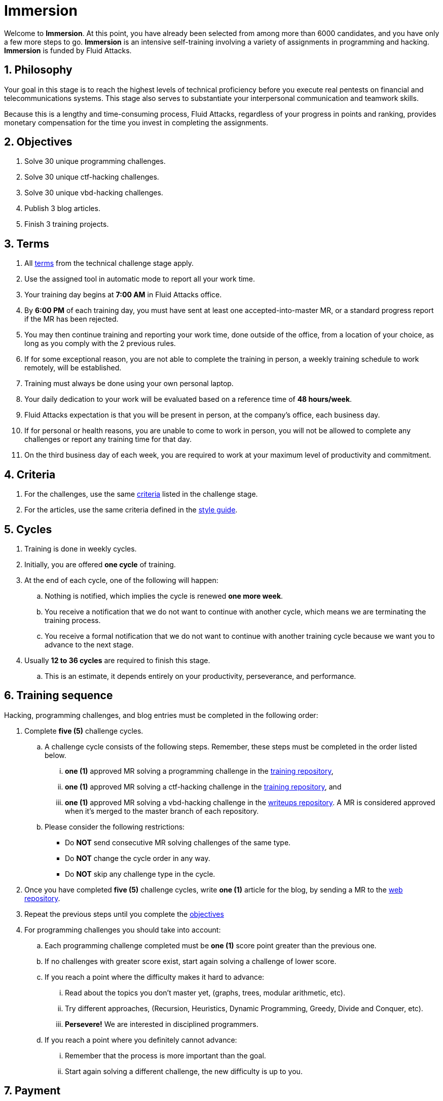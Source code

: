 :slug: careers/immersion/
:category: careers
:description: The main goal of the following page is to inform potential talents and people interested in working with us about our selection process. The immersion stage is a paid training period focused on acquiring the necessary knowledge and skills to solve everyday tasks.
:keywords: Fluid Attacks, Careers, Immersion, Selection, Process, Training
//:toc: yes

= Immersion

Welcome to *Immersion*.
At this point,
you have already been selected from among more than +6000+ candidates,
and you have only a few more steps to go.
*Immersion* is an intensive self-training involving a variety
of assignments in +programming+ and +hacking+.
*Immersion* is funded by +Fluid Attacks+.

== 1. Philosophy

Your goal in this stage is to reach the highest
levels of technical proficiency before you execute real pentests
on financial and telecommunications systems.
This stage also serves to substantiate your interpersonal
communication and teamwork skills.

Because this is a lengthy and time-consuming process,
+Fluid Attacks+,
regardless of your progress in points and ranking,
provides monetary compensation for the time you invest
in completing the assignments.

== 2. Objectives

. Solve +30+ unique +programming+ challenges.
. Solve +30+ unique +ctf-hacking+ challenges.
. Solve +30+ unique +vbd-hacking+ challenges.
. Publish +3+ blog articles.
. Finish +3+ training projects.

== 3. Terms

. All [button]#link:../technical-challenges/#terms[terms]#
from the technical challenge stage apply.
. Use the assigned tool in automatic mode
to report all your work time.
. Your training day begins at *7:00 AM*
in +Fluid Attacks+ office.
. By *6:00 PM* of each training day,
you must have sent at least one accepted-into-master +MR+,
or a standard progress report if the +MR+ has been rejected.
. You may then continue training and reporting your work time,
done outside of the office,
from a location of your choice,
as long as you comply with the 2 previous rules.
. If for some exceptional reason,
you are not able to complete the training in person,
a weekly training schedule to work remotely,
will be established.
. Training must always be done using your own personal laptop.
. Your daily dedication to your work
will be evaluated based on a reference time of *48 hours/week*.
. +Fluid Attacks+ expectation is that you will be present in person,
at the company's office, each business day.
. If for personal or health reasons,
you are unable to come to work in person,
you will not be allowed to complete any challenges or report any training time
for that day.
. On the third business day of each week,
you are required to work at your maximum level of productivity and commitment.

== 4. Criteria

. For the challenges,
use the same [button]#link:../technical-challenges/#criteria[criteria]#
listed in the challenge stage.
. For the articles,
use the same criteria defined in the [button]#link:../../style/[style guide]#.

== 5. Cycles

. Training is done in weekly cycles.
. Initially, you are offered *one cycle* of training.
. At the end of each cycle, one of the following will happen:
.. Nothing is notified,
which implies the cycle is renewed *one more week*.
.. You receive a notification
that we do not want to continue with another cycle,
which means we are terminating the training process.
.. You receive a formal notification
that we do not want to continue with another training
cycle because we want you to advance to the next stage.
. Usually *12 to 36 cycles* are required to finish this stage.
.. This is an estimate,
it depends entirely on your productivity,
perseverance, and performance.

== 6. Training sequence

Hacking, programming challenges, and blog entries
must be completed in the following order:

. Complete *five (5)* challenge cycles.

.. A challenge cycle consists of the following steps.
Remember, these steps must be completed in the order listed below.

... *one (1)* approved +MR+ solving a +programming+ challenge in the
link:https://gitlab.com/autonomicmind/training/[training repository],

... *one (1)* approved +MR+ solving a +ctf-hacking+ challenge in the
link:https://gitlab.com/autonomicmind/training/[training repository], and

... *one (1)* approved +MR+ solving a +vbd-hacking+ challenge in the
link:https://gitlab.com/fluidattacks/writeups[writeups repository].
A +MR+ is considered approved when it's merged to the +master+ branch
of each repository.

.. Please consider the following restrictions:
+
* Do *NOT* send consecutive +MR+ solving challenges of the same type.
* Do *NOT* change the cycle order in any way.
* Do *NOT* skip any challenge type in the cycle.

. Once you have completed *five (5)* challenge cycles,
write *one (1)* article for the blog,
by sending a +MR+ to the link:https://gitlab.com/fluidattacks/web[web repository].

. Repeat the previous steps until you complete the
[button]#link:../immersion/#objectives[objectives]#

. For programming challenges you should take into account:

.. Each programming challenge completed
must be *one (1)* score point greater than the previous one.

.. If no challenges with greater score exist,
start again solving a challenge of lower score.

.. If you reach a point where the difficulty makes it hard to advance:

... Read about the topics you don't master yet,
(graphs, trees, modular arithmetic, etc).

... Try different approaches,
(Recursion, Heuristics, Dynamic Programming, Greedy, Divide and Conquer, etc).

... *Persevere!* We are interested in disciplined programmers.

.. If you reach a point where you definitely cannot advance:

... Remember that the process is more important than the goal.

... Start again solving a different challenge, the new difficulty is up to you.

== 7. Payment

. The time reported to training will be paid at *$9,468 COP* an hour.
. We expect a minimum dedication of *80%*
(based on the reference time).
. If the total dedication is greater or lower than what is expected,
that time will be paid accordingly.
. The first *96 hours* of training time reported will not be compensated and
If you continue in the training stage,
we will guarantee the payment of the next *96 hours*.
. The contract is a contract for services with monthly payments.
. You must pay your social security corresponding to these services
as an independent worker.
. You must present, in the *1st business day* of the following month,
the documents that allow us to make payments to your account:
.. A bill for the hours worked in the previous month.
.. Payment stub of your social security for the previous period.

If you live in the outskirts of Bogotá or Medellín,
you can initially perform the immersion process remotely
with all the other unalterable terms, *if and only if*:

. When we ask you to continue the immersion process in person
you accept to come to our facilities in maximum +7+
calendar days after the request.

. When you start the immersion process in person,
the hourly pay rate will be twice as much as indicated
(so you can cover transportation and accommodation costs).

. We guarantee minimum +4+ immersion cycles in this stage.

. We clarify that, in case of hiring, the job will be performed in person
in our facilities located in Medellín or Bogotá.
The immersion is still a stage of the selection process,
where we seek to improve the interaction with our team
and deepen other training topics.

If you are currently working somewhere else,
you can perform the immersion under the following conditions:

. Indicate the weekly dedication that you are willing to train
(minimum +8+ hours).

. Perform it remotely without moving to our facilities.

== 8. Get Started

This stage begins when:

. You finish the link:../technical-challenges/[technical challenge stage]
. You register as a third party in this [button]#link:../../../../forms/tercero[form]#
following these instructions:
.. *Business name:* Enter your full name.
.. *+ITIN/SSN+:* Follow the instructions in
link:https://www.irs.gov/individuals/international-taxpayers/taxpayer-identification-numbers-tin[+IRS+ website] and
attach the +PDF+ document.
.. *Concept:* Enter your first name and initial of your last name.
.. *Relation:* Supplier.
.. *Bank letter:* Attach the corresponding +PDF+
of the financial entity of your choice.
.. *Payment deadline:* 5 business days.
.. *Payment methods:* Ordinary.
.. *Reception of invoice and Reception days:* First day of every month.
.. *Fill out:* Enter your personal email account
(The same one with which you have been completing the selection process).
.. Fields that are not specified here are not mandatory and
do not need to be filled out.
. Send us an email (careers@autonomicmind.com) with the following:
.
[quote]
____________________________________________________________________
I have read and understood all the documentation and
terms of the immersion stage.
I accept the offer and confirm that I can start on AAAA/MM/DD.

Attached:

* ProfessionalCard.pdf (If it applies in your country and are an undergraduate)
* PaymentReceiptProfessionalCard.pdf
(If it applies in your country and are an undergraduate but don’t yet have it)
* Neither (If you have not graduated yet).
____________________________________________________________________

[IMPORTANT]
Other procedural details of how the every day training will be carried out,
the programming languages,
the documentation format and
the required tools, among others,
will be revealed on the first day of Immersion and
when you have finished all the items mentioned in this section.

== 9. End

The immersion stage ends under any of the following circumstances:

. You have successfully completed link:#objectives[the objectives]

. You are not meeting all link:#terms[terms] and
link:#criteria[criteria] defined in this stage.

If you have any doubts,
don’t hesitate to contact us at careers@autonomicmind.com
